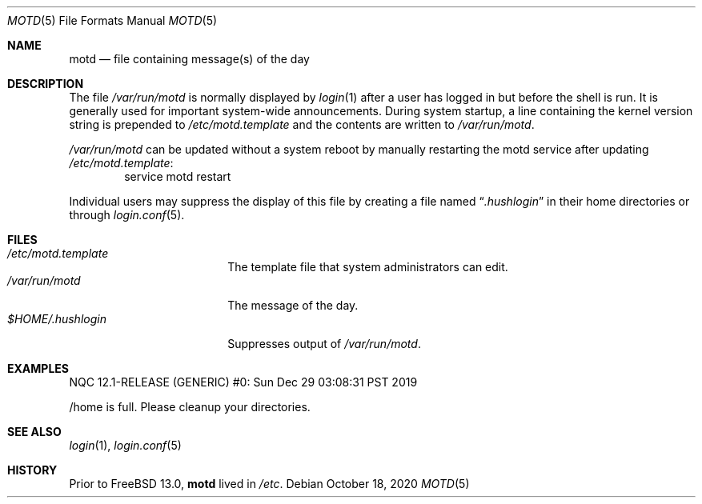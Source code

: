 .\"	$NetBSD: motd.5,v 1.2 1994/12/28 18:58:53 glass Exp $
.\"
.\" This file is in the public domain.
.\" $NQC$
.\"
.Dd October 18, 2020
.Dt MOTD 5
.Os
.Sh NAME
.Nm motd
.Nd file containing message(s) of the day
.Sh DESCRIPTION
The file
.Pa /var/run/motd
is normally displayed by
.Xr login 1
after a user has logged in but before the shell is run.
It is generally used for important system-wide announcements.
During system startup, a line containing the kernel version string is
prepended to
.Pa /etc/motd.template
and the contents are written to
.Pa /var/run/motd .
.Pp
.Pa /var/run/motd
can be updated without a system reboot by manually restarting the
motd service after updating
.Pa /etc/motd.template :
.Bd -literal -offset -ident -compact
service motd restart
.Ed
.Pp
Individual users may suppress the display of this file by
creating a file named
.Dq Pa .hushlogin
in their home directories or through
.Xr login.conf 5 .
.Sh FILES
.Bl -tag -width $HOME/.hushlogin -compact
.It Pa /etc/motd.template
The template file that system administrators can edit.
.It Pa /var/run/motd
The message of the day.
.It Pa $HOME/.hushlogin
Suppresses output of
.Pa /var/run/motd .
.El
.Sh EXAMPLES
.Bd -literal
NQC 12.1-RELEASE (GENERIC) #0: Sun Dec 29 03:08:31 PST 2019

/home is full.  Please cleanup your directories.
.Ed
.Sh SEE ALSO
.Xr login 1 ,
.Xr login.conf 5
.Sh HISTORY
Prior to
.Fx 13.0 ,
.Nm
lived in
.Pa /etc .
